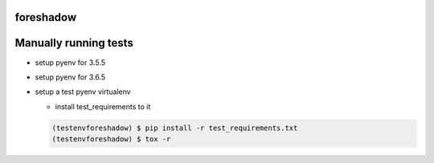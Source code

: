 foreshadow
==========

|License| |BuildStatus| |Coverage| |Code style: black|

Manually running tests
======================

-  setup pyenv for 3.5.5
-  setup pyenv for 3.6.5
-  setup a test pyenv virtualenv

   -  install test_requirements to it

   .. code:: bash

      (testenvforeshadow) $ pip install -r test_requirements.txt
      (testenvforeshadow) $ tox -r

.. |License| image:: https://img.shields.io/badge/License-Apache%202.0-blue.svg
   :target: https://github.com/georgianpartners/foreshadow/blob/master/LICENSE
.. |BuildStatus| image:: https://travis-ci.org/georgianpartners/foreshadow.svg?branch=master
   :target: https://travis-ci.org/georgianpartners/foreshadow
.. |Coverage| image:: https://coveralls.io/repos/github/georgianpartners/foreshadow/badge.svg?branch=development
   :target: https://coveralls.io/github/georgianpartners/foreshadow
.. |Code style: black| image:: https://img.shields.io/badge/code%20style-black-000000.svg
   :target: https://github.com/ambv/black